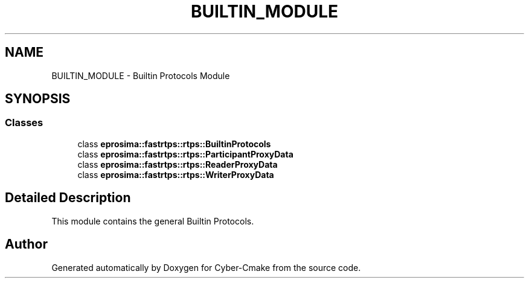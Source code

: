 .TH "BUILTIN_MODULE" 3 "Sun Sep 3 2023" "Version 8.0" "Cyber-Cmake" \" -*- nroff -*-
.ad l
.nh
.SH NAME
BUILTIN_MODULE \- Builtin Protocols Module
.SH SYNOPSIS
.br
.PP
.SS "Classes"

.in +1c
.ti -1c
.RI "class \fBeprosima::fastrtps::rtps::BuiltinProtocols\fP"
.br
.ti -1c
.RI "class \fBeprosima::fastrtps::rtps::ParticipantProxyData\fP"
.br
.ti -1c
.RI "class \fBeprosima::fastrtps::rtps::ReaderProxyData\fP"
.br
.ti -1c
.RI "class \fBeprosima::fastrtps::rtps::WriterProxyData\fP"
.br
.in -1c
.SH "Detailed Description"
.PP 
This module contains the general Builtin Protocols\&. 
.SH "Author"
.PP 
Generated automatically by Doxygen for Cyber-Cmake from the source code\&.
